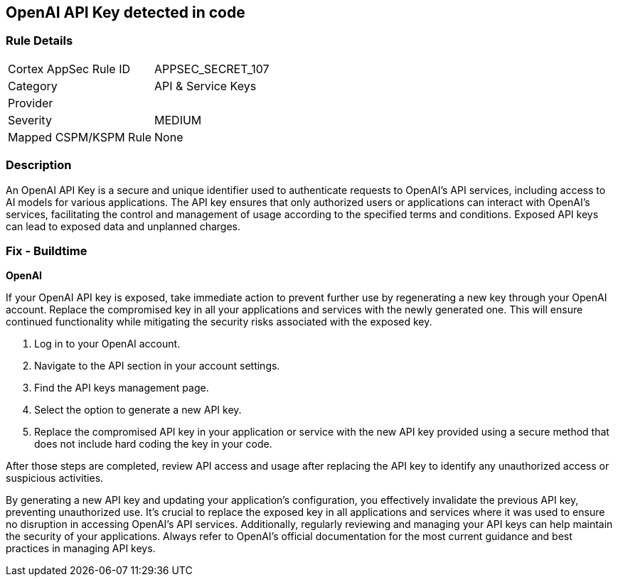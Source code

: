 == OpenAI API Key detected in code


=== Rule Details

[cols="1,2"]
|===
|Cortex AppSec Rule ID |APPSEC_SECRET_107
|Category |API & Service Keys
|Provider |
|Severity |MEDIUM
|Mapped CSPM/KSPM Rule |None
|===


=== Description

An OpenAI API Key is a secure and unique identifier used to authenticate requests to OpenAI's API services, including access to AI models for various applications. The API key ensures that only authorized users or applications can interact with OpenAI's services, facilitating the control and management of usage according to the specified terms and conditions. Exposed API keys can lead to exposed data and unplanned charges.

=== Fix - Buildtime

*OpenAI*

If your OpenAI API key is exposed, take immediate action to prevent further use by regenerating a new key through your OpenAI account. Replace the compromised key in all your applications and services with the newly generated one. This will ensure continued functionality while mitigating the security risks associated with the exposed key.

1. Log in to your OpenAI account.
2. Navigate to the API section in your account settings.
3. Find the API keys management page.
4. Select the option to generate a new API key.
5. Replace the compromised API key in your application or service with the new API key provided using a secure method that does not include hard coding the key in your code.

After those steps are completed, review API access and usage after replacing the API key to identify any unauthorized access or suspicious activities.

By generating a new API key and updating your application's configuration, you effectively invalidate the previous API key, preventing unauthorized use. It's crucial to replace the exposed key in all applications and services where it was used to ensure no disruption in accessing OpenAI's API services. Additionally, regularly reviewing and managing your API keys can help maintain the security of your applications. Always refer to OpenAI's official documentation for the most current guidance and best practices in managing API keys.

